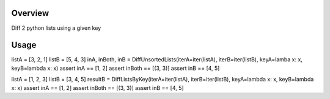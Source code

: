 Overview
========
Diff 2 python lists using a given key

Usage
=====

.. code:: python

listA = [3, 2, 1]
listB = [5, 4, 3]
inA, inBoth, inB = DiffUnsortedLists(iterA=iter(listA), iterB=iter(listB), keyA=lamba x: x, keyB=lambda x: x)
assert inA == [1, 2]
assert inBoth == [(3, 3)]
assert inB == [4, 5]

listA = [1, 2, 3]
listB = [3, 4, 5]
resultB = DiffListsByKey(iterA=iter(listA), iterB=iter(listB), keyA=lambda x: x, keyB=lambda x: x)
assert inA == [1, 2]
assert inBoth == [(3, 3)]
assert inB == [4, 5]


